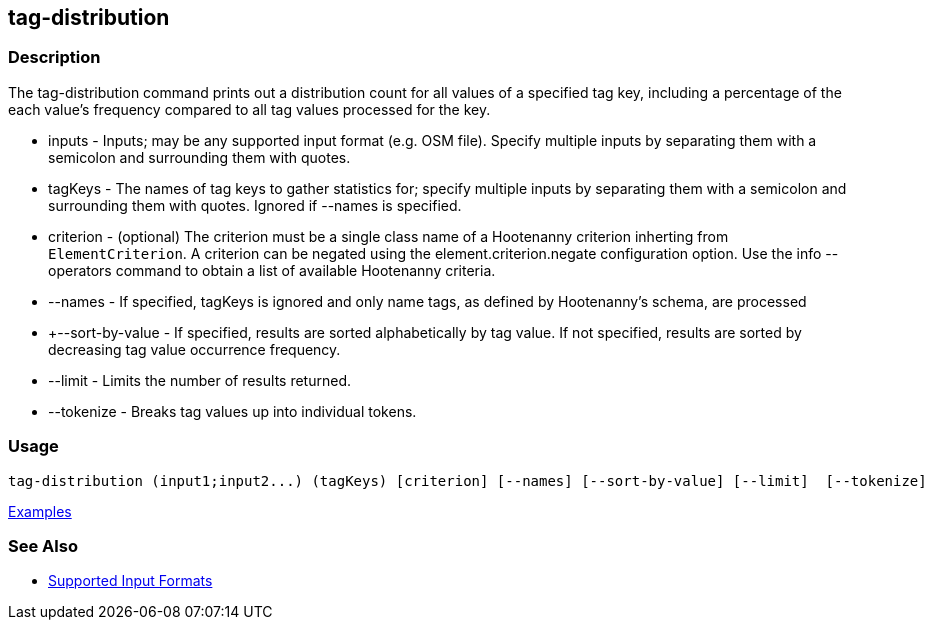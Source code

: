 [[tag-distribution]]
== tag-distribution

=== Description

The +tag-distribution+ command prints out a distribution count for all values of a specified tag key, including a 
percentage of the each value's frequency compared to all tag values processed for the key.

* +inputs+           - Inputs; may be any supported input format (e.g. OSM file). Specify multiple inputs by separating 
                       them with a semicolon and surrounding them with quotes.
* +tagKeys+          - The names of tag keys to gather statistics for; specify multiple inputs by separating them with 
                       a semicolon and surrounding them with quotes. Ignored if --names is specified.
* +criterion+        - (optional) The criterion must be a single class name of a Hootenanny criterion inherting 
                       from `ElementCriterion`. A criterion can be negated using the +element.criterion.negate+ 
                       configuration option. Use the +info --operators+ command to obtain a list of available 
                       Hootenanny criteria.
* +--names+          - If specified, tagKeys is ignored and only name tags, as defined by Hootenanny's schema, are processed
* +--sort-by-value   - If specified, results are sorted alphabetically by tag value.  If not specified, results are sorted 
                       by decreasing tag value occurrence frequency.
* +--limit+          - Limits the number of results returned.
* +--tokenize+       - Breaks tag values up into individual tokens.

=== Usage

--------------------------------------
tag-distribution (input1;input2...) (tagKeys) [criterion] [--names] [--sort-by-value] [--limit]  [--tokenize]
--------------------------------------

https://github.com/ngageoint/hootenanny/blob/master/docs/user/CommandLineExamples.asciidoc#display-the-distribution-of-highway-tags-for-roads-in-a-map[Examples]

=== See Also

* https://github.com/ngageoint/hootenanny/blob/master/docs/user/SupportedDataFormats.asciidoc#applying-changes-1[Supported Input Formats]

